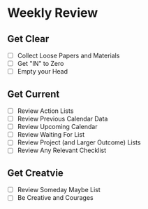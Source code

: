 
*  Weekly Review
** Get Clear
- [ ] Collect Loose Papers and Materials
- [ ] Get "IN" to Zero
- [ ] Empty your Head

** Get Current
- [ ] Review Action Lists
- [ ] Review Previous Calendar Data
- [ ] Review Upcoming Calendar
- [ ] Review Waiting For List
- [ ] Review Project (and Larger Outcome) Lists
- [ ] Review Any Relevant Checklist

** Get Creatvie
- [ ] Review Someday Maybe List
- [ ] Be Creative and Courages
